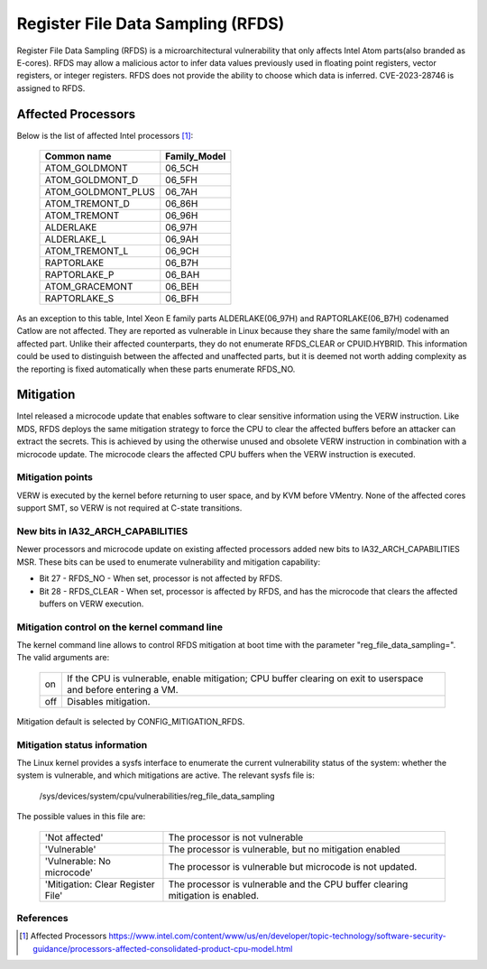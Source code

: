 ==================================
Register File Data Sampling (RFDS)
==================================

Register File Data Sampling (RFDS) is a microarchitectural vulnerability that
only affects Intel Atom parts(also branded as E-cores). RFDS may allow
a malicious actor to infer data values previously used in floating point
registers, vector registers, or integer registers. RFDS does not provide the
ability to choose which data is inferred. CVE-2023-28746 is assigned to RFDS.

Affected Processors
===================
Below is the list of affected Intel processors [#f1]_:

   ===================  ============
   Common name          Family_Model
   ===================  ============
   ATOM_GOLDMONT           06_5CH
   ATOM_GOLDMONT_D         06_5FH
   ATOM_GOLDMONT_PLUS      06_7AH
   ATOM_TREMONT_D          06_86H
   ATOM_TREMONT            06_96H
   ALDERLAKE               06_97H
   ALDERLAKE_L             06_9AH
   ATOM_TREMONT_L          06_9CH
   RAPTORLAKE              06_B7H
   RAPTORLAKE_P            06_BAH
   ATOM_GRACEMONT          06_BEH
   RAPTORLAKE_S            06_BFH
   ===================  ============

As an exception to this table, Intel Xeon E family parts ALDERLAKE(06_97H) and
RAPTORLAKE(06_B7H) codenamed Catlow are not affected. They are reported as
vulnerable in Linux because they share the same family/model with an affected
part. Unlike their affected counterparts, they do not enumerate RFDS_CLEAR or
CPUID.HYBRID. This information could be used to distinguish between the
affected and unaffected parts, but it is deemed not worth adding complexity as
the reporting is fixed automatically when these parts enumerate RFDS_NO.

Mitigation
==========
Intel released a microcode update that enables software to clear sensitive
information using the VERW instruction. Like MDS, RFDS deploys the same
mitigation strategy to force the CPU to clear the affected buffers before an
attacker can extract the secrets. This is achieved by using the otherwise
unused and obsolete VERW instruction in combination with a microcode update.
The microcode clears the affected CPU buffers when the VERW instruction is
executed.

Mitigation points
-----------------
VERW is executed by the kernel before returning to user space, and by KVM
before VMentry. None of the affected cores support SMT, so VERW is not required
at C-state transitions.

New bits in IA32_ARCH_CAPABILITIES
----------------------------------
Newer processors and microcode update on existing affected processors added new
bits to IA32_ARCH_CAPABILITIES MSR. These bits can be used to enumerate
vulnerability and mitigation capability:

- Bit 27 - RFDS_NO - When set, processor is not affected by RFDS.
- Bit 28 - RFDS_CLEAR - When set, processor is affected by RFDS, and has the
  microcode that clears the affected buffers on VERW execution.

Mitigation control on the kernel command line
---------------------------------------------
The kernel command line allows to control RFDS mitigation at boot time with the
parameter "reg_file_data_sampling=". The valid arguments are:

  ==========  =================================================================
  on          If the CPU is vulnerable, enable mitigation; CPU buffer clearing
              on exit to userspace and before entering a VM.
  off         Disables mitigation.
  ==========  =================================================================

Mitigation default is selected by CONFIG_MITIGATION_RFDS.

Mitigation status information
-----------------------------
The Linux kernel provides a sysfs interface to enumerate the current
vulnerability status of the system: whether the system is vulnerable, and
which mitigations are active. The relevant sysfs file is:

	/sys/devices/system/cpu/vulnerabilities/reg_file_data_sampling

The possible values in this file are:

  .. list-table::

     * - 'Not affected'
       - The processor is not vulnerable
     * - 'Vulnerable'
       - The processor is vulnerable, but no mitigation enabled
     * - 'Vulnerable: No microcode'
       - The processor is vulnerable but microcode is not updated.
     * - 'Mitigation: Clear Register File'
       - The processor is vulnerable and the CPU buffer clearing mitigation is
	 enabled.

References
----------
.. [#f1] Affected Processors
   https://www.intel.com/content/www/us/en/developer/topic-technology/software-security-guidance/processors-affected-consolidated-product-cpu-model.html

